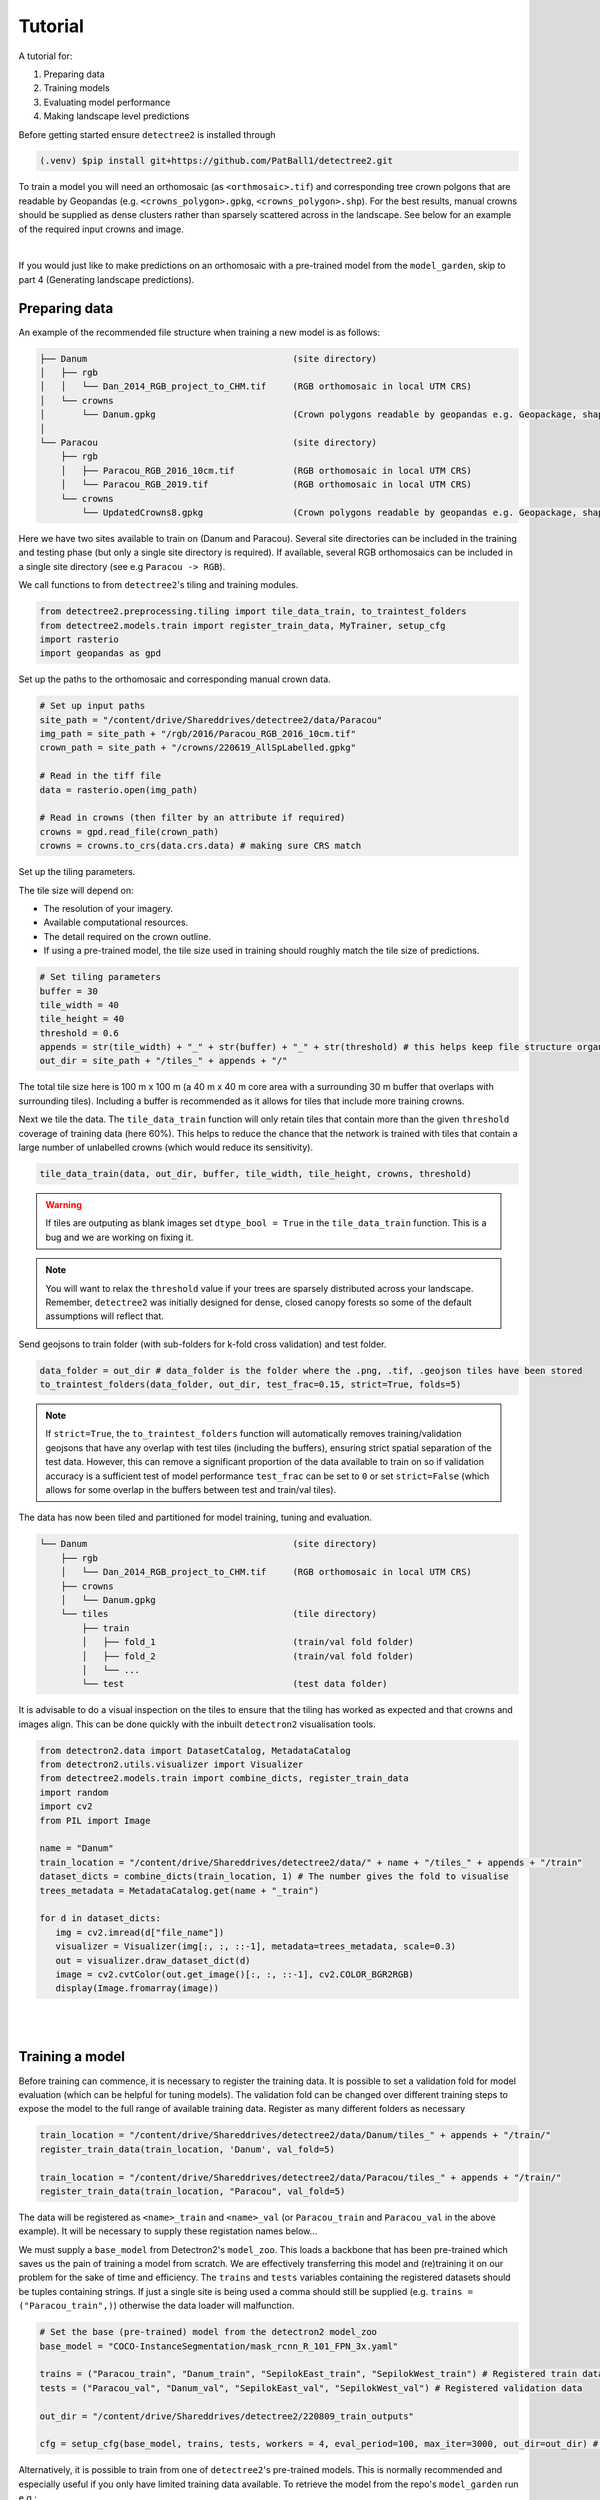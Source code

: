Tutorial
========

A tutorial for:

1. Preparing data
2. Training models
3. Evaluating model performance
4. Making landscape level predictions

Before getting started ensure ``detectree2`` is installed through

.. code-block:: console

   (.venv) $pip install git+https://github.com/PatBall1/detectree2.git


To train a model you will need an orthomosaic (as ``<orthmosaic>.tif``) and 
corresponding tree crown polgons that are readable by Geopandas
(e.g. ``<crowns_polygon>.gpkg``, ``<crowns_polygon>.shp``). For the best
results, manual crowns should be supplied as dense clusters rather than
sparsely scattered across in the landscape. See below for an example of the
required input crowns and image.

.. image:: ../../report/figures/Danum_example_data.png 
   :width: 400
   :alt: Example Danum training data
   :align: center

|
If you would just like to make predictions on an orthomosaic with a pre-trained
model from the ``model_garden``, skip to part 4 (Generating landscape predictions).


Preparing data
--------------

An example of the recommended file structure when training a new model is as follows:

.. code-block:: bash

   ├── Danum                                       (site directory)
   │   ├── rgb
   │   │   └── Dan_2014_RGB_project_to_CHM.tif     (RGB orthomosaic in local UTM CRS)
   │   └── crowns
   │       └── Danum.gpkg                          (Crown polygons readable by geopandas e.g. Geopackage, shapefile)
   │ 
   └── Paracou                                     (site directory)
       ├── rgb                                     
       │   ├── Paracou_RGB_2016_10cm.tif           (RGB orthomosaic in local UTM CRS)
       │   └── Paracou_RGB_2019.tif                (RGB orthomosaic in local UTM CRS)
       └── crowns
           └── UpdatedCrowns8.gpkg                 (Crown polygons readable by geopandas e.g. Geopackage, shapefile)

Here we have two sites available to train on (Danum and Paracou). Several site directories can be 
included in the training and testing phase (but only a single site directory is required).
If available, several RGB orthomosaics can be included in a single site directory (see e.g ``Paracou -> RGB``).

We call functions to from ``detectree2``'s tiling and training modules.

.. code-block:: python
   
   from detectree2.preprocessing.tiling import tile_data_train, to_traintest_folders
   from detectree2.models.train import register_train_data, MyTrainer, setup_cfg
   import rasterio
   import geopandas as gpd

Set up the paths to the orthomosaic and corresponding manual crown data.

.. code-block:: python
   
   # Set up input paths
   site_path = "/content/drive/Shareddrives/detectree2/data/Paracou"
   img_path = site_path + "/rgb/2016/Paracou_RGB_2016_10cm.tif"
   crown_path = site_path + "/crowns/220619_AllSpLabelled.gpkg"

   # Read in the tiff file
   data = rasterio.open(img_path)
   
   # Read in crowns (then filter by an attribute if required)
   crowns = gpd.read_file(crown_path)
   crowns = crowns.to_crs(data.crs.data) # making sure CRS match

Set up the tiling parameters.

The tile size will depend on:

* The resolution of your imagery.
* Available computational resources.
* The detail required on the crown outline.
* If using a pre-trained model, the tile size used in training should roughly match the tile size of predictions.

.. code-block:: python

   # Set tiling parameters
   buffer = 30
   tile_width = 40
   tile_height = 40
   threshold = 0.6
   appends = str(tile_width) + "_" + str(buffer) + "_" + str(threshold) # this helps keep file structure organised
   out_dir = site_path + "/tiles_" + appends + "/"

The total tile size here is 100 m x 100 m (a 40 m x 40 m core area with a surrounding 30 m buffer that overlaps with
surrounding tiles). Including a buffer is recommended as it allows for tiles that include more training crowns.

Next we tile the data. The ``tile_data_train`` function will only retain tiles that contain more than the given
``threshold`` coverage of training data (here 60%). This helps to reduce the chance that the network is trained with
tiles that contain a large number of unlabelled crowns (which would reduce its sensitivity).

.. code-block:: python
   
   tile_data_train(data, out_dir, buffer, tile_width, tile_height, crowns, threshold)

.. warning::
   If tiles are outputing as blank images set ``dtype_bool = True`` in the ``tile_data_train`` function. This is a bug
   and we are working on fixing it.

.. note::
   You will want to relax the ``threshold`` value if your trees are sparsely distributed across your landscape.
   Remember, ``detectree2`` was initially designed for dense, closed canopy forests so some of the default assumptions 
   will reflect that.

Send geojsons to train folder (with sub-folders for k-fold cross validation) and test folder.

.. code-block:: python
   
   data_folder = out_dir # data_folder is the folder where the .png, .tif, .geojson tiles have been stored
   to_traintest_folders(data_folder, out_dir, test_frac=0.15, strict=True, folds=5)

.. note::
   If ``strict=True``, the ``to_traintest_folders`` function will automatically removes training/validation geojsons
   that have any overlap with test tiles (including the buffers), ensuring strict spatial separation of the test data.
   However, this can remove a significant proportion of the data available to train on so if validation accuracy is a 
   sufficient test of model performance ``test_frac`` can be set to ``0`` or set ``strict=False`` (which allows for 
   some overlap in the buffers between test and train/val tiles).


The data has now been tiled and partitioned for model training, tuning and evaluation.

.. code-block::
   
   └── Danum                                       (site directory)
       ├── rgb
       │   └── Dan_2014_RGB_project_to_CHM.tif     (RGB orthomosaic in local UTM CRS)
       ├── crowns
       │   └── Danum.gpkg
       └── tiles                                   (tile directory)
           ├── train
           │   ├── fold_1                          (train/val fold folder)
           │   ├── fold_2                          (train/val fold folder)
           │   └── ...
           └── test                                (test data folder)
 

It is advisable to do a visual inspection on the tiles to ensure that the tiling has worked as expected and that crowns
and images align. This can be done quickly with the inbuilt ``detectron2`` visualisation tools.

.. code-block:: python
   
   from detectron2.data import DatasetCatalog, MetadataCatalog
   from detectron2.utils.visualizer import Visualizer
   from detectree2.models.train import combine_dicts, register_train_data
   import random
   import cv2
   from PIL import Image

   name = "Danum"
   train_location = "/content/drive/Shareddrives/detectree2/data/" + name + "/tiles_" + appends + "/train"
   dataset_dicts = combine_dicts(train_location, 1) # The number gives the fold to visualise
   trees_metadata = MetadataCatalog.get(name + "_train")

   for d in dataset_dicts:
      img = cv2.imread(d["file_name"])
      visualizer = Visualizer(img[:, :, ::-1], metadata=trees_metadata, scale=0.3)
      out = visualizer.draw_dataset_dict(d)
      image = cv2.cvtColor(out.get_image()[:, :, ::-1], cv2.COLOR_BGR2RGB)
      display(Image.fromarray(image))


.. image:: ../../report/figures/trees_train1.png 
   :width: 400
   :alt: Training tile 1
   :align: center

|
.. image:: ../../report/figures/trees_train2.png
   :width: 400
   :alt: Training tile 2
   :align: center


|
Training a model
----------------

Before training can commence, it is necessary to register the training data. It is possible to set a validation fold for
model evaluation (which can be helpful for tuning models). The validation fold can be changed over different training 
steps to expose the model to the full range of available training data. Register as many different folders as necessary

.. code-block:: python
   
   train_location = "/content/drive/Shareddrives/detectree2/data/Danum/tiles_" + appends + "/train/"
   register_train_data(train_location, 'Danum', val_fold=5)

   train_location = "/content/drive/Shareddrives/detectree2/data/Paracou/tiles_" + appends + "/train/"
   register_train_data(train_location, "Paracou", val_fold=5) 

The data will be registered as ``<name>_train`` and ``<name>_val`` (or ``Paracou_train`` and ``Paracou_val`` in the
above example). It will be necessary to supply these registation names below...

We must supply a ``base_model`` from Detectron2's  ``model_zoo``. This loads a backbone that has been pre-trained which
saves us the pain of training a model from scratch. We are effectively transferring this model and (re)training it on
our problem for the sake of time and efficiency. The ``trains`` and ``tests`` variables containing the registered
datasets should be tuples containing strings. If just a single site is being used a comma should still be supplied (e.g. 
``trains = ("Paracou_train",)``) otherwise the data loader will malfunction.

.. code-block:: python
   
   # Set the base (pre-trained) model from the detectron2 model_zoo
   base_model = "COCO-InstanceSegmentation/mask_rcnn_R_101_FPN_3x.yaml"
      
   trains = ("Paracou_train", "Danum_train", "SepilokEast_train", "SepilokWest_train") # Registered train data
   tests = ("Paracou_val", "Danum_val", "SepilokEast_val", "SepilokWest_val") # Registered validation data
   
   out_dir = "/content/drive/Shareddrives/detectree2/220809_train_outputs"
   
   cfg = setup_cfg(base_model, trains, tests, workers = 4, eval_period=100, max_iter=3000, out_dir=out_dir) # update_model arg can be used to load in trained  model


Alternatively, it is possible to train from one of ``detectree2``'s pre-trained models. This is normally recommended and
especially useful if you only have limited training data available. To retrieve the model from the repo's
``model_garden`` run e.g.:

.. code-block:: python

   !wget https://github.com/PatBall1/detectree2/raw/master/model_garden/230103_randresize_full.pth

Then set up the configurations as before but with the trained model also supplied:

.. code-block:: python

   # Set the base (pre-trained) model from the detectron2 model_zoo
   base_model = "COCO-InstanceSegmentation/mask_rcnn_R_101_FPN_3x.yaml"

   # Set the updated model weights from the detectree2 pre-trained model
   trained_model = "./230103_randresize_full.pth"
      
   trains = ("Paracou_train", "Danum_train", "SepilokEast_train", "SepilokWest_train") # Registered train data
   tests = ("Paracou_val", "Danum_val", "SepilokEast_val", "SepilokWest_val") # Registered validation data
   
   out_dir = "/content/drive/Shareddrives/detectree2/220809_train_outputs"
   
   cfg = setup_cfg(base_model, trains, tests, trained_model, workers = 4, eval_period=100, max_iter=3000, out_dir=out_dir) # update_model arg used to load in trained model

.. note::

   You may want to experiment with how you set up the ``cfg``. The variables can make a big difference to how quickly 
   model training will converge given the particularities of the data supplied and computational resources available.

Once we are all set up, we can get commence model training. Training will continue until a specified number of
iterations (``max_iter``) or until model performance is no longer improving ("early stopping" via ``patience``).
Training outputs, including model weights and training metrics, will be stored in ``out_dir``.

.. code-block::

   trainer = MyTrainer(cfg, patience = 5) 
   trainer.resume_or_load(resume=False)
   trainer.train()

.. note::

   Early stopping is implemented and will be triggered by a sustained failure to improve on the performance of
   predictions on the validation fold. This is measured as the AP50 score of the validation predictions.


Evaluating model performance
----------------------------

Coming soon! See Colab notebook for example routine (``detectree2/notebooks/colab/evaluationJB.ipynb``).

Generating landscape predictions
--------------------------------

Here we call the necessary functions.

.. code-block:: python
   
   from detectree2.preprocessing.tiling import tile_data
   from detectree2.models.outputs import project_to_geojson, stitch_crowns, clean_crowns
   from detectree2.models.predict import predict_on_data
   from detectree2.models.train import setup_cfg
   from detectron2.engine import DefaultPredictor
   import rasterio


Start by tiling up the entire orthomosaic so that a crown map can be made for the entire landscape. Tiles should be 
approximately the same size as those trained on (typically ~ 100 m). A buffer (here 30 m) should be included so that we 
can discard partial the crowns predicted at the edge of tiles.

.. code-block:: python
   
   # Path to site folder and orthomosaic
   site_path = "/content/drive/Shareddrives/detectree2/data/BCI_50ha"
   img_path = site_path + "/rgb/2015.06.10_07cm_ORTHO.tif"
   tiles_path = site_path + "/tilespred/"
   # Read in the geotiff
   data = rasterio.open(img_path)
   # Location of trained model
   model_path = "/content/drive/Shareddrives/detectree2/models/220629_ParacouSepilokDanum_JB.pth"

   # Specify tiling
   buffer = 30
   tile_width = 40
   tile_height = 40
   tile_data(data, tiles_path, buffer, tile_width, tile_height, dtype_bool = True)

.. warning::
   If tiles are outputing as blank images set ``dtype_bool = True`` in the ``tile_data`` function. This is a bug
   and we are working on fixing it.

To download a pre-trained model from the ``model_garden`` you can run ``wget`` on the package repo

.. code-block:: python
   
   !wget https://github.com/PatBall1/detectree2/raw/master/model_garden/230103_randresize_full.pth


Point to a trained model, set up the configuration state and make predictions on the tiles.

.. code-block:: python
   
   trained_model = "./230103_randresize_full.pth"
   cfg = setup_cfg(update_model=trained_model)
   predict_on_data(tiles_path, predictor=DefaultPredictor(cfg))

Once the predictions have been made on the tiles, it is necessary to project them back into geographic space.

.. code-block:: python
   
   project_to_geojson(tiles_path, tiles_path + "predictions/", tiles_path + "predictions_geo/")

To create a useful outputs it is necessary to stitch the crowns together while handling overlaps in the buffer.
Invalid geometries may arise when converting from a mask to a polygon - it is usually best to simply remove these.
Cleaning the crowns will remove instances where there is large overlaps between predicted crowns (removing the
predictions with lower confidence).

.. code-block:: python
   
   crowns = stitch_crowns(tiles_path + "predictions_geo/", 1)
   clean = clean_crowns(crowns, 0.6, confidence=0) # set a confidence>0 to filter out less confident crowns

By default the ``clean_crowns`` function will remove crowns with a condidence of less than 20%. The above 'clean' crowns
includes crowns of all confidence scores (0%-100%) as ``condidence=0``. It is likely that crowns with very low
confidence will be poor quality so it is usually preferable to filter these out. A suitable threshold can be determined
by eye in QGIS or implemented as single line in Python. ``Confidence_score`` is a column in the ``crowns`` GeoDataFrame
and is considered a tunable parameter.

.. code-block:: python
   
   clean = clean[clean["Confidence_score"] > 0.5] # step included for illustration - can be done in clean_crowns func

The outputted crown polygons will have many vertices because they are generated from a mask which is pixelwise. If you
will need to edit the crowns in QGIS it is best to simplify them to a reasonable number of vertices. This can be done
with ``simplify`` method. The ``tolerance`` will determine the coarseness of the simplification it has the same units as
the coordinate reference system of the GeoSeries (meters when working with UTM).

.. code-block:: python
   
   clean = clean.set_geometry(crowns.simplify(0.3))

Once we're happy with the crown map, save the crowns to file.

.. code-block:: python
   
   clean.to_file(site_path + "/crowns_out.gpkg")

View the file in QGIS or ArcGIS to see whether you are satisfied with the results. The first output might not be perfect
and so tweaking of the above parameters may be necessary to get a satisfactory output.